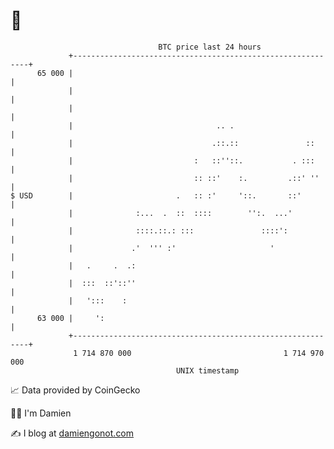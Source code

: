 * 👋

#+begin_example
                                    BTC price last 24 hours                    
                +------------------------------------------------------------+ 
         65 000 |                                                            | 
                |                                                            | 
                |                                                            | 
                |                                .. .                        | 
                |                               .::.::               ::      | 
                |                           :   ::''::.           . :::      | 
                |                           :: ::'    :.         .::' ''     | 
   $ USD        |                       .   :: :'     '::.       ::'         | 
                |              :...  .  ::  ::::        '':.  ...'           | 
                |              ::::.::.: :::               ::::':            | 
                |             .'  ''' :'                     '               | 
                |   .     .  .:                                              | 
                |  :::  ::'::''                                              | 
                |   ':::    :                                                | 
         63 000 |     ':                                                     | 
                +------------------------------------------------------------+ 
                 1 714 870 000                                  1 714 970 000  
                                        UNIX timestamp                         
#+end_example
📈 Data provided by CoinGecko

🧑‍💻 I'm Damien

✍️ I blog at [[https://www.damiengonot.com][damiengonot.com]]
